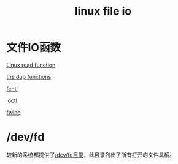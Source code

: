 #+TITLE: linux file io
#+ROAM_TAGS: linux_io linux
* 文件IO函数
[[file:20200626151709-linux_read.org][Linux read function]]

[[file:./20200627114756-the_dup_functions.org][the dup functions]]

[[file:20200627115752-fcntl.org][fcntl]]

[[file:20200627174046-ioctl.org][ioctl]]

[[file:20200627232120-fwide.org][fwide]]

* /dev/fd
较新的系统都提供了[[file:20200627175429-dev_fd.org][/dev/fd目录]]，此目录列出了所有打开的文件具柄。 
